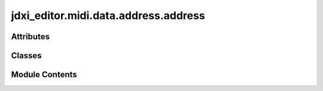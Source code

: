 jdxi_editor.midi.data.address.address
=====================================

.. py:module:: jdxi_editor.midi.data.address.address

.. autoapi-nested-parse::

   Parameter Address Map

   Example Usage:
   --------------

   >>> class AddressMemoryAreaMSB(Address):
   ...    PROGRAM = 0x18
   ...    TEMPORARY_TONE = 0x19
   ... # Add an offset to a base address
   ... addr_bytes = AddressMemoryAreaMSB.PROGRAM.add_offset((0x00, 0x20, 0x00))
   ... print(addr_bytes)  # (0x18, 0x00, 0x20, 0x00)
   ... # Get SysEx-ready address
   ... sysex_address = AddressMemoryAreaMSB.PROGRAM.to_sysex_address((0x00, 0x20, 0x00))
   ... print(sysex_address)  # b'   '
   ... # Lookup
   ... found = AddressMemoryAreaMSB.get_parameter_by_address(0x19)
   ... print(found)  # ProgramAddress.TEMPORARY_TONE

   SysExByte

   Example usage:
   --------------
   >>> command = CommandID.DT1
   ... print(f"Command: {command}, Value: {command.value}, Message Position: {command.message_position}")



Attributes
----------

.. autoapisummary::

   jdxi_editor.midi.data.address.address.T
   jdxi_editor.midi.data.address.address.DIGITAL_PARTIAL_MAP
   jdxi_editor.midi.data.address.address.JD_XI_MODEL_ID
   jdxi_editor.midi.data.address.address.JD_XI_HEADER_LIST


Classes
-------

.. autoapisummary::

   jdxi_editor.midi.data.address.address.RolandID
   jdxi_editor.midi.data.address.address.ResponseID
   jdxi_editor.midi.data.address.address.Address
   jdxi_editor.midi.data.address.address.RolandSysExAddress
   jdxi_editor.midi.data.address.address.ModelID
   jdxi_editor.midi.data.address.address.CommandID
   jdxi_editor.midi.data.address.address.AddressStartMSB
   jdxi_editor.midi.data.address.address.AddressOffsetTemporaryToneUMB
   jdxi_editor.midi.data.address.address.AddressOffsetSystemUMB
   jdxi_editor.midi.data.address.address.AddressOffsetSystemLMB
   jdxi_editor.midi.data.address.address.AddressOffsetSuperNATURALLMB
   jdxi_editor.midi.data.address.address.AddressOffsetAnalogLMB
   jdxi_editor.midi.data.address.address.AddressOffsetProgramLMB
   jdxi_editor.midi.data.address.address.AddressOffsetDrumKitLMB


Module Contents
---------------

.. py:data:: T

.. py:data:: DIGITAL_PARTIAL_MAP

.. py:class:: RolandID

   Bases: :py:obj:`enum.IntEnum`


   Roland IDs


   .. py:attribute:: ROLAND_ID
      :value: 65



   .. py:attribute:: DEVICE_ID
      :value: 16



.. py:class:: ResponseID

   Bases: :py:obj:`enum.IntEnum`


   Midi responses


   .. py:attribute:: ACK
      :value: 79



   .. py:attribute:: ERR
      :value: 78



.. py:class:: Address

   Bases: :py:obj:`jdxi_editor.midi.data.address.sysex_byte.SysExByte`


   Base class for Roland-style hierarchical memory address enums (e.g., 0x18, 0x19, etc.)
   Includes lookup, offset arithmetic, and SysEx-ready address formatting.


   .. py:method:: add_offset(address_offset: Union[int, Tuple[int, Ellipsis]]) -> tuple[int, Any]

      Returns the full 4-byte address by adding a 3-byte offset to the base address.
      The base address is assumed to be a single byte (e.g., 0x18).
      :param address_offset: Union[int, Tuple[int, int, int]] The address offset
      :return: tuple[int, Any] The full 4-byte address



   .. py:method:: to_sysex_address(address_offset: Union[int, Tuple[int, int, int]] = (0, 0, 0)) -> bytes

      Returns the full 4-byte address as a `bytes` object, suitable for SysEx messages.

      :param address_offset: Union[int, Tuple[int, int, int]] The address offset
      :return: bytes The full 4-byte address



   .. py:method:: from_sysex_bytes(address: bytes) -> Optional[T]
      :classmethod:


      Create an Address object from a 4-byte SysEx address.

      :param address: bytes The 4-byte SysEx address
      :return: Optional[T] The Address object



   .. py:method:: __repr__() -> str

      Return repr(self).



   .. py:method:: __str__() -> str

      Return str(self).



.. py:class:: RolandSysExAddress(msb: int, umb: int, lmb: int, lsb: int)

   Represents a full 4-byte SysEx address (MSB, UMB, LMB, LSB), with support for
   address arithmetic, formatting, and conversion to/from SysEx message bytes.
   :param msb: int The MSB
   :param umb: int The UMB
   :param lmb: int The LMB
   :param lsb: int The LSB


   .. py:attribute:: msb


   .. py:attribute:: umb


   .. py:attribute:: lmb


   .. py:attribute:: lsb


   .. py:method:: from_bytes(b: bytes) -> Optional[RolandSysExAddress]
      :classmethod:


      Create a RolandSysExAddress object from a 4-byte bytes object.

      :param b: bytes The 4-byte bytes object
      :return: Optional[RolandSysExAddress] The RolandSysExAddress object



   .. py:method:: to_list() -> List[int]

      Convert the RolandSysExAddress object to a list of integers.

      :return: List[int] The list of integers



   .. py:method:: to_bytes() -> bytes

      Convert the RolandSysExAddress object to a 4-byte bytes object.

      :return: bytes The 4-byte bytes object



   .. py:method:: add_offset(offset: Union[int, tuple[int, int, int]]) -> RolandSysExAddress

      Adds a 3-byte offset to the lower three bytes (UMB, LMB, LSB).
      MSB remains unchanged.
      :param offset: Union[int, tuple[int, int, int]] The offset
      :return: RolandSysExAddress The RolandSysExAddress object



   .. py:method:: __repr__() -> str

      Return a string representation of the RolandSysExAddress object.

      :return: str The string representation



   .. py:method:: __str__()

      Return a string representation of the RolandSysExAddress object.

      :return: str The string representation



   .. py:method:: __eq__(other: object) -> bool

      Check if the RolandSysExAddress object is equal to another object.

      :param other: object The other object
      :return: bool True if the objects are equal, False otherwise



   .. py:method:: __hash__() -> int

      Return the hash of the RolandSysExAddress object.

      :return: int The hash of the RolandSysExAddress object



   .. py:method:: copy() -> RolandSysExAddress


.. py:class:: ModelID

   Bases: :py:obj:`Address`


   Model ID


   .. py:attribute:: ROLAND_ID
      :value: 65



   .. py:attribute:: DEVICE_ID
      :value: 16



   .. py:attribute:: MODEL_ID_1
      :value: 0



   .. py:attribute:: MODEL_ID_2
      :value: 0



   .. py:attribute:: MODEL_ID_3
      :value: 0



   .. py:attribute:: MODEL_ID_4
      :value: 14



.. py:data:: JD_XI_MODEL_ID

.. py:data:: JD_XI_HEADER_LIST

.. py:class:: CommandID

   Bases: :py:obj:`jdxi_editor.midi.data.address.sysex_byte.SysExByte`


   Roland Commands


   .. py:attribute:: DT1
      :value: 18



   .. py:attribute:: RQ1
      :value: 17



   .. py:method:: message_position() -> int
      :classmethod:


      Return the fixed message position for command bytes.



.. py:class:: AddressStartMSB

   Bases: :py:obj:`Address`


   Memory and Program Areas


   .. py:attribute:: SYSTEM
      :value: 1



   .. py:attribute:: SETUP
      :value: 2



   .. py:attribute:: TEMPORARY_PROGRAM
      :value: 24



   .. py:attribute:: TEMPORARY_TONE
      :value: 25



   .. py:method:: message_position() -> int
      :classmethod:


      Return the fixed message position for command bytes.



.. py:class:: AddressOffsetTemporaryToneUMB

   Bases: :py:obj:`Address`


   Address Offset Temporary Tone UMB


   .. py:attribute:: DIGITAL_SYNTH_1
      :value: 1



   .. py:attribute:: DIGITAL_SYNTH_2
      :value: 33



   .. py:attribute:: ANALOG_SYNTH
      :value: 66



   .. py:attribute:: DRUM_KIT
      :value: 112



   .. py:attribute:: COMMON
      :value: 0



   .. py:method:: message_position() -> int
      :classmethod:


      Return the fixed message position for command bytes.



.. py:class:: AddressOffsetSystemUMB

   Bases: :py:obj:`Address`


   Address Offset System UMB


   .. py:attribute:: COMMON
      :value: 0



   .. py:method:: message_position() -> int
      :classmethod:


      Return the fixed message position for command bytes.



.. py:class:: AddressOffsetSystemLMB

   Bases: :py:obj:`Address`


   Address Offset System LMB


   .. py:attribute:: COMMON
      :value: 0



   .. py:attribute:: CONTROLLER
      :value: 3



   .. py:method:: message_position() -> int
      :classmethod:


      Return the fixed message position for command bytes.



.. py:class:: AddressOffsetSuperNATURALLMB

   Bases: :py:obj:`Address`


   Address Offset SuperNATURAL LMB


   .. py:attribute:: COMMON
      :value: 0



   .. py:attribute:: PARTIAL_1
      :value: 32



   .. py:attribute:: PARTIAL_2
      :value: 33



   .. py:attribute:: PARTIAL_3
      :value: 34



   .. py:attribute:: MODIFY
      :value: 80



   .. py:method:: message_position() -> int
      :classmethod:


      Return the fixed message position for command bytes.



   .. py:method:: digital_partial_offset(partial_number: int) -> int
      :classmethod:


      Return the LMB offset for the given drum partial (0–37).



.. py:class:: AddressOffsetAnalogLMB

   Bases: :py:obj:`Address`


   Analog Synth Tone


   .. py:attribute:: COMMON
      :value: 0



.. py:class:: AddressOffsetProgramLMB

   Bases: :py:obj:`Address`


   Address Offset Program LMB


   .. py:attribute:: COMMON
      :value: 0



   .. py:attribute:: VOCAL_EFFECT
      :value: 1



   .. py:attribute:: EFFECT_1
      :value: 2



   .. py:attribute:: EFFECT_2
      :value: 4



   .. py:attribute:: DELAY
      :value: 6



   .. py:attribute:: REVERB
      :value: 8



   .. py:attribute:: PART_DIGITAL_SYNTH_1
      :value: 32



   .. py:attribute:: PART_DIGITAL_SYNTH_2
      :value: 33



   .. py:attribute:: PART_ANALOG
      :value: 34



   .. py:attribute:: PART_DRUM
      :value: 35



   .. py:attribute:: ZONE_DIGITAL_SYNTH_1
      :value: 48



   .. py:attribute:: ZONE_DIGITAL_SYNTH_2
      :value: 49



   .. py:attribute:: ZONE_ANALOG
      :value: 50



   .. py:attribute:: ZONE_DRUM
      :value: 51



   .. py:attribute:: CONTROLLER
      :value: 64



   .. py:attribute:: DRUM_DEFAULT_PARTIAL
      :value: 46



   .. py:attribute:: DIGITAL_DEFAULT_PARTIAL


   .. py:attribute:: DRUM_KIT_PART_1
      :value: 46



   .. py:attribute:: DRUM_KIT_PART_2
      :value: 48



   .. py:attribute:: DRUM_KIT_PART_3
      :value: 50



   .. py:attribute:: DRUM_KIT_PART_4
      :value: 52



   .. py:attribute:: DRUM_KIT_PART_5
      :value: 54



   .. py:attribute:: DRUM_KIT_PART_6
      :value: 56



   .. py:attribute:: DRUM_KIT_PART_7
      :value: 58



   .. py:attribute:: DRUM_KIT_PART_8
      :value: 60



   .. py:attribute:: DRUM_KIT_PART_9
      :value: 62



   .. py:attribute:: DRUM_KIT_PART_10
      :value: 64



   .. py:attribute:: DRUM_KIT_PART_11
      :value: 66



   .. py:attribute:: DRUM_KIT_PART_12
      :value: 68



   .. py:attribute:: DRUM_KIT_PART_13
      :value: 70



   .. py:attribute:: DRUM_KIT_PART_14
      :value: 72



   .. py:attribute:: DRUM_KIT_PART_15
      :value: 74



   .. py:attribute:: DRUM_KIT_PART_16
      :value: 76



   .. py:attribute:: DRUM_KIT_PART_17
      :value: 78



   .. py:attribute:: DRUM_KIT_PART_18
      :value: 80



   .. py:attribute:: DRUM_KIT_PART_19
      :value: 82



   .. py:attribute:: DRUM_KIT_PART_20
      :value: 84



   .. py:attribute:: DRUM_KIT_PART_21
      :value: 86



   .. py:attribute:: DRUM_KIT_PART_22
      :value: 88



   .. py:attribute:: DRUM_KIT_PART_23
      :value: 90



   .. py:attribute:: DRUM_KIT_PART_24
      :value: 92



   .. py:attribute:: DRUM_KIT_PART_25
      :value: 94



   .. py:attribute:: DRUM_KIT_PART_26
      :value: 96



   .. py:attribute:: DRUM_KIT_PART_27
      :value: 98



   .. py:attribute:: DRUM_KIT_PART_28
      :value: 100



   .. py:attribute:: DRUM_KIT_PART_29
      :value: 102



   .. py:attribute:: DRUM_KIT_PART_30
      :value: 104



   .. py:attribute:: DRUM_KIT_PART_31
      :value: 106



   .. py:attribute:: DRUM_KIT_PART_32
      :value: 108



   .. py:attribute:: DRUM_KIT_PART_33
      :value: 110



   .. py:attribute:: DRUM_KIT_PART_34
      :value: 112



   .. py:attribute:: DRUM_KIT_PART_35
      :value: 114



   .. py:attribute:: DRUM_KIT_PART_36
      :value: 116



   .. py:attribute:: DRUM_KIT_PART_37
      :value: 118



   .. py:method:: message_position()
      :classmethod:


      Return the fixed message position for command bytes.

      :return: int The fixed message position



   .. py:method:: drum_partial_offset(partial_number: int) -> int
      :classmethod:


      Return the LMB offset for the given drum partial (0–37).

      :param partial_number: int The partial number
      :return: int The LMB offset



.. py:class:: AddressOffsetDrumKitLMB

   Bases: :py:obj:`Address`


   Address Offset Program LMB


   .. py:attribute:: COMMON
      :value: 0



   .. py:attribute:: DRUM_DEFAULT_PARTIAL
      :value: 46



   .. py:attribute:: DIGITAL_DEFAULT_PARTIAL


   .. py:attribute:: DRUM_KIT_PART_1
      :value: 46



   .. py:attribute:: DRUM_KIT_PART_2
      :value: 48



   .. py:attribute:: DRUM_KIT_PART_3
      :value: 50



   .. py:attribute:: DRUM_KIT_PART_4
      :value: 52



   .. py:attribute:: DRUM_KIT_PART_5
      :value: 54



   .. py:attribute:: DRUM_KIT_PART_6
      :value: 56



   .. py:attribute:: DRUM_KIT_PART_7
      :value: 58



   .. py:attribute:: DRUM_KIT_PART_8
      :value: 60



   .. py:attribute:: DRUM_KIT_PART_9
      :value: 62



   .. py:attribute:: DRUM_KIT_PART_10
      :value: 64



   .. py:attribute:: DRUM_KIT_PART_11
      :value: 66



   .. py:attribute:: DRUM_KIT_PART_12
      :value: 68



   .. py:attribute:: DRUM_KIT_PART_13
      :value: 70



   .. py:attribute:: DRUM_KIT_PART_14
      :value: 72



   .. py:attribute:: DRUM_KIT_PART_15
      :value: 74



   .. py:attribute:: DRUM_KIT_PART_16
      :value: 76



   .. py:attribute:: DRUM_KIT_PART_17
      :value: 78



   .. py:attribute:: DRUM_KIT_PART_18
      :value: 80



   .. py:attribute:: DRUM_KIT_PART_19
      :value: 82



   .. py:attribute:: DRUM_KIT_PART_20
      :value: 84



   .. py:attribute:: DRUM_KIT_PART_21
      :value: 86



   .. py:attribute:: DRUM_KIT_PART_22
      :value: 88



   .. py:attribute:: DRUM_KIT_PART_23
      :value: 90



   .. py:attribute:: DRUM_KIT_PART_24
      :value: 92



   .. py:attribute:: DRUM_KIT_PART_25
      :value: 94



   .. py:attribute:: DRUM_KIT_PART_26
      :value: 96



   .. py:attribute:: DRUM_KIT_PART_27
      :value: 98



   .. py:attribute:: DRUM_KIT_PART_28
      :value: 100



   .. py:attribute:: DRUM_KIT_PART_29
      :value: 102



   .. py:attribute:: DRUM_KIT_PART_30
      :value: 104



   .. py:attribute:: DRUM_KIT_PART_31
      :value: 106



   .. py:attribute:: DRUM_KIT_PART_32
      :value: 108



   .. py:attribute:: DRUM_KIT_PART_33
      :value: 110



   .. py:attribute:: DRUM_KIT_PART_34
      :value: 112



   .. py:attribute:: DRUM_KIT_PART_35
      :value: 114



   .. py:attribute:: DRUM_KIT_PART_36
      :value: 116



   .. py:attribute:: DRUM_KIT_PART_37
      :value: 118



   .. py:method:: message_position() -> int
      :classmethod:


      Return the fixed message position for command bytes.

      :return: int The fixed message position



   .. py:method:: drum_partial_offset(partial_number: int) -> int
      :classmethod:


      Return the LMB offset for the given drum partial (0–37).

      :param partial_number: int The partial number
      :return: int The LMB offset



